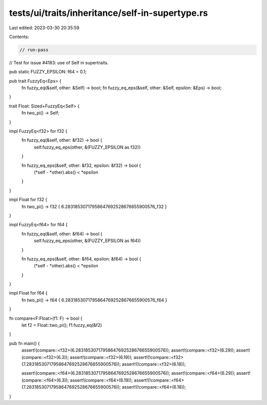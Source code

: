 tests/ui/traits/inheritance/self-in-supertype.rs
================================================

Last edited: 2023-03-30 20:35:59

Contents:

.. code-block:: rs

    // run-pass
// Test for issue #4183: use of Self in supertraits.

pub static FUZZY_EPSILON: f64 = 0.1;

pub trait FuzzyEq<Eps> {
    fn fuzzy_eq(&self, other: &Self) -> bool;
    fn fuzzy_eq_eps(&self, other: &Self, epsilon: &Eps) -> bool;
}

trait Float: Sized+FuzzyEq<Self> {
    fn two_pi() -> Self;
}

impl FuzzyEq<f32> for f32 {
    fn fuzzy_eq(&self, other: &f32) -> bool {
        self.fuzzy_eq_eps(other, &(FUZZY_EPSILON as f32))
    }

    fn fuzzy_eq_eps(&self, other: &f32, epsilon: &f32) -> bool {
        (*self - *other).abs() < *epsilon
    }
}

impl Float for f32 {
    fn two_pi() -> f32 { 6.28318530717958647692528676655900576_f32 }
}

impl FuzzyEq<f64> for f64 {
    fn fuzzy_eq(&self, other: &f64) -> bool {
        self.fuzzy_eq_eps(other, &(FUZZY_EPSILON as f64))
    }

    fn fuzzy_eq_eps(&self, other: &f64, epsilon: &f64) -> bool {
        (*self - *other).abs() < *epsilon
    }
}

impl Float for f64 {
    fn two_pi() -> f64 { 6.28318530717958647692528676655900576_f64 }
}

fn compare<F:Float>(f1: F) -> bool {
    let f2 = Float::two_pi();
    f1.fuzzy_eq(&f2)
}

pub fn main() {
    assert!(compare::<f32>(6.28318530717958647692528676655900576));
    assert!(compare::<f32>(6.29));
    assert!(compare::<f32>(6.3));
    assert!(compare::<f32>(6.19));
    assert!(!compare::<f32>(7.28318530717958647692528676655900576));
    assert!(!compare::<f32>(6.18));

    assert!(compare::<f64>(6.28318530717958647692528676655900576));
    assert!(compare::<f64>(6.29));
    assert!(compare::<f64>(6.3));
    assert!(compare::<f64>(6.19));
    assert!(!compare::<f64>(7.28318530717958647692528676655900576));
    assert!(!compare::<f64>(6.18));
}


